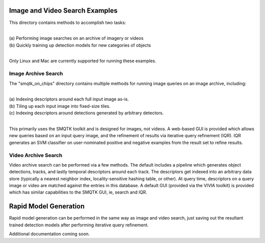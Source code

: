 
===============================
Image and Video Search Examples
===============================

This directory contains methods to accomplish two tasks: 

|
| (a) Performing image searches on an archive of imagery or videos 
| (b) Quickly training up detection models for new categories of objects 
|

Only Linux and Mac are currently supported for running these examples. 

********************
Image Archive Search
********************

The "smqtk_on_chips" directory contains multiple methods for running image
queries on an image archive, including: 

|
| (a) Indexing descriptors around each full input image as-is. 
| (b) Tiling up each input image into fixed-size tiles. 
| (c) Indexing descriptors around detections generated by arbitrary detectors. 
|

This primarily uses the SMQTK toolkit and is designed for images, not videos.
A web-based GUI is provided which allows new queries based on an input query
image, and the refinement of results via iterative query refinement (IQR).
IQR generates an SVM classifier on user-nominated positive and negative
examples from the result set to refine results.


********************
Video Archive Search
********************

Video archive search can be performed via a few methods. The default includes
a pipeline which generates object detections, tracks, and lastly temporal
descriptors around each track. The descriptors get indexed into an arbitrary
data store (typically a nearest neighbor index, locality-sensitive hashing
table, or other). At query time, descriptors on a query image or video are
matched against the entries in this database. A default GUI (provided via
the VIVIA toolkit) is provided which has similar capabilities to the SMQTK
GUI, ie, search and IQR.


======================
Rapid Model Generation
======================

Rapid model generation can be performed in the same way as image and video search,
just saving out the resultant trained detection models after performing iterative
query refinement.

Additional documentation coming soon.
